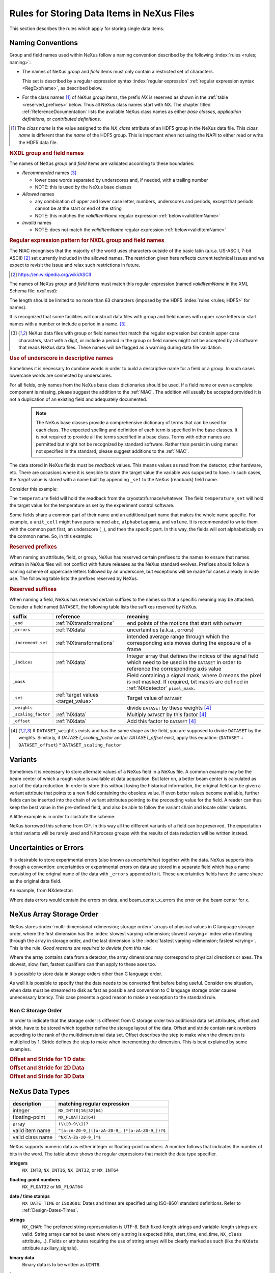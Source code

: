 .. _DataRules:

===========================================
Rules for Storing Data Items in NeXus Files
===========================================

This section describes the rules which apply for storing single data items.

.. _Design-Naming:

Naming Conventions
##################

.. index::
   single: naming convention
   single: NX; used as NX class prefix
   single: attribute; NXclass
   single: NXclass (attribute)

Group and field names used within NeXus follow a naming convention
described by the following :index:`rules <rules; naming>`:

* The names of NeXus *group* and *field* items
  must only contain a restricted set of characters.

  This set is described by a regular expression
  syntax :index:`regular expression`
  :ref:`regular expression syntax <RegExpName>`,
  as described below.

* For the class names [#]_ of NeXus *group* items,
  the prefix *NX* is reserved as shown in the :ref:`table <reserved_prefixes>` below.
  Thus all NeXus class names start with NX.
  The chapter titled :ref:`ReferenceDocumentation` lists the
  available NeXus class names as either *base classes*,
  *application definitions*, or *contributed definitions*.

.. [#] The *class name* is the value assigned to the
   *NX_class* attribute of an HDF5 group in the NeXus data file.
   This *class name* is different than the *name* of the HDF5 group.
   This is important when not using the NAPI to either read or write
   the HDF5 data file.

.. rubric:: NXDL group and field names

.. compound::

   The names of NeXus *group* and *field* items
   are validated according to these boundaries:

   * *Recommended* names [#lc]_

     - lower case words separated by underscores and, if needed, with a trailing number
     - NOTE: this is used by the NeXus base classes

   * *Allowed* names

     - any combination of upper and lower case letter, numbers, underscores and periods, except that periods cannot be at the start or end of the string
     - NOTE: this matches the *validItemName* regular expression :ref:`below<validItemName>`

   * *Invalid* names

     - NOTE: does not match the *validItemName* regular expression :ref:`below<validItemName>`

   .. _RegExpName:

   .. rubric:: Regular expression pattern for NXDL group and field names

   The NIAC recognises that the majority of the world uses characters
   outside of the basic latin (a.k.a. US-ASCII, 7-bit ASCII) [#7bit-ASCII]_
   set currently included in the allowed names. The restriction given here
   reflects current technical issues and we expect to revisit the issue
   and relax such restrictions in future.

   .. [#7bit-ASCII] https://en.wikipedia.org/wiki/ASCII

   The names of NeXus *group* and *field* items must match
   this regular expression (named *validItemName* in the
   XML Schema file: *nxdl.xsd*):

   ..
     To understand this complicated RegExp, see
     https://github.com/nexusformat/definitions/pull/671#issuecomment-708395846

     Also, an online test is shown here:
     https://regex101.com/r/Yknm4v/3

   .. _validItemName:

   .. code-block:: text
       :linenos:

       ^[a-zA-Z0-9_]([a-zA-Z0-9_.]*[a-zA-Z0-9_])?$

   The length should be limited to no more than
   63 characters (imposed by the HDF5 :index:`rules <rules; HDF5>` for names).

   It is recognized that some facilities will construct data files with
   group and field names with upper case letters or start names with a
   number or include a period in a name. [#lc]_

   .. [#lc] NeXus data files with group or field names
      that match the regular expression but contain upper case
      characters, start with a digit, or include a period in the group
      or field names might not be accepted by all software that reads
      NeXus data files.  These names will be flagged as a warning during
      data file validation.

.. _use-underscore:

.. rubric:: Use of underscore in descriptive names

Sometimes it is necessary to combine words in order to build a
descriptive name for a field or a group.
In such cases lowercase words are connected by underscores.

.. code-block:: text
    :linenos:

    number_of_lenses

For all fields, only names from the NeXus base class dictionaries should be used.
If a field name or even a complete component is missing,
please suggest the addition to the :ref:`NIAC`. The addition will usually be
accepted provided it is not a duplication of an existing field and
adequately documented.

    .. note::
	    The NeXus base classes provide a comprehensive dictionary of terms that can be used for each class.
	    The expected spelling and definition of each term is specified in the base classes.
	    It is not required to provide all the terms specified in a base class.
	    Terms with other names are permitted but might not be recognized by standard software.
	    Rather than persist in using names not specified in the standard, please suggest additions to the :ref:`NIAC`.

.. _target_value:

The data stored in NeXus fields must be *readback* values.
This means values as read from the detector, other hardware, etc.
There are occasions where it is sensible to store the target value
the variable was supposed to have. In such cases, the
*target* value is stored with a name built by appending
``_set`` to the NeXus (readback) field name.

Consider this example:

.. code-block:: text
    :linenos:

    temperature
    temperature_set

The ``temperature`` field will hold the readback from the
cryostat/furnace/whatever. The field ``temperature_set`` will hold
the target value for the temperature as set by the
experiment control software.

.. 2020-10-13, added per NIAC 2020
   https://github.com/nexusformat/definitions/issues/791
   We'll leave existing names as-is,
   but make this recommendation for the future.

Some fields share a common part of their name and an additional part
name that makes the whole name specific.  For example, a ``unit_cell``
might have parts named ``abc``, ``alphabetagamma``, and ``volume``.  It
is recommended to write them with the common part first, an underscore
(``_``), and then the specific part.  In this way, the fields will sort
alphabetically on the common name. So, in this example:

.. code-block:: text
    :linenos:

    unit_cell_abc
    unit_cell_alphabetagamma
    unit_cell_volume


.. index:: ! reserved prefixes

.. _reserved_prefixes:

.. rubric:: Reserved prefixes

When naming an attribute, field, or group,
NeXus has reserved certain prefixes to the names to
ensure that names written in NeXus files will not conflict with future
releases as the NeXus standard evolves. Prefixes should follow a naming
scheme of uppercase letters followed by an underscore, but exceptions
will be made for cases already in wide use. The following table lists
the prefixes reserved by NeXus.

.. index::
    reserved prefixes; NX
    reserved prefixes; NX_
    reserved prefixes; BLUESKY_
    reserved prefixes; DECTRIS_
    reserved prefixes; IDF_
    reserved prefixes; NDAttr
    reserved prefixes; PDBX_
    reserved prefixes; SAS_
    reserved prefixes; SILX_
    reserved prefixes; identifier

============== ==================  ============================================  =============================================================
prefix         use                 meaning                                       URL
============== ==================  ============================================  =============================================================
``BLUESKY_``   attributes          reserved for use by Bluesky project           https://blueskyproject.io
``DECTRIS_``   attributes, fields  reserved for use by Dectris                   https://www.dectris.com
``IDF_``       attributes          reserved for use by pulsedTD Muon definition  https://www.isis.stfc.ac.uk/Pages/nexus-definition-v27924.pdf
``NDAttr``     attributes          reserved for use by EPICS area detector       https://github.com/areaDetector
``NX``         NXDL class          for the class names used with NeXus groups    https://www.nexusformat.org
``NX_``        attributes          reserved for use by NeXus                     https://www.nexusformat.org
``PDBX_``      attributes          reserved for the US protein data bank         https://www.rcsb.org
``SAS_``       attributes          reserved for use by canSAS                    https://www.cansas.org
``SILX_``      attributes          reserved for use by silx                      https://www.silx.org
``identifier`` fields          reserved for unique identfier in groups       -
============== ==================  ============================================  =============================================================

.. index:: ! reserved suffixes

.. _reserved_suffixes:

.. rubric:: Reserved suffixes

When naming a field, NeXus has reserved certain suffixes to the names
so that a specific meaning may be attached.  Consider a field named ``DATASET``,
the following table lists the suffixes reserved by NeXus.

.. index::
    reserved suffixes; end
    reserved suffixes; errors
    reserved suffixes; increment_set
    reserved suffixes; indices
    reserved suffixes; mask
    reserved suffixes; set
    reserved suffixes; weights
    reserved suffixes; scaling_factor
    reserved suffixes; offset

===================  =========================================  =================================
suffix               reference                                  meaning
===================  =========================================  =================================
``_end``             :ref:`NXtransformations`                   end points of the motions that start with ``DATASET``
``_errors``          :ref:`NXdata`                              uncertainties (a.k.a., errors)
``_increment_set``   :ref:`NXtransformations`                   intended average range through which the corresponding axis moves during the exposure of a frame
``_indices``         :ref:`NXdata`                              Integer array that defines the indices of the signal field which need to be used in the ``DATASET`` in order to reference the corresponding axis value
``_mask``            ..                                         Field containing a signal mask, where 0 means the pixel is not masked. If required, bit masks are defined in :ref:`NXdetector` ``pixel_mask``.
``_set``             :ref:`target values <target_value>`        Target value of ``DATASET``
``_weights``         ..                                         divide ``DATASET`` by these weights [#suffix_note]_
``_scaling_factor``  :ref:`NXdata`                              Multiply ``DATASET`` by this factor [#suffix_note]_
``_offset``          :ref:`NXdata`                              Add this factor to ``DATASET`` [#suffix_note]_
===================  =========================================  =================================

.. [#suffix_note] If ``DATASET_weights`` exists and has the same shape as the field,
   you are supposed to divide ``DATASET`` by the weights. Similarly, if `DATASET_scaling_factor` and/or
   `DATASET_offset` exist, apply this equation: (``DATASET`` + ``DATASET_offset``) * ``DATASET_scaling_factor``

.. Note that the following line might be added to the above table pending discussion:

   `_axes`            :ref:`NXdata`              String array naming data fields for each axis of ``DATASET``


.. _Design-Variants:


Variants
#########

Sometimes it is necessary to store alternate values of a NeXus field
in a NeXus file. A common example may be the beam center of which a
rough value is available at data acquisition. But later on, a better beam
center is calculated as part of the data reduction. In order to store
this without losing the historical information, the original field can be given a variant attribute that points to
a new field containing the obsolete value. If even better values
become available, further fields can be inserted into the chain of variant attributes
pointing to the preceeding value for the field. A reader can thus
keep the best value in the pre-defined field, and also be able to
follow the variant chain and locate older variants.

A little example is in order to illustrate the scheme:

.. code-block:: text
    :linenos:

    beam_center_x
            @variant=beam_center_x_refined
    beam_center_x_refined
            @variant=beam_center_x_initial_guess
    beam_center_x_initial_guess

NeXus borrowed this scheme from CIF. In this way all the different
variants of a field can be preserved. The expectation is that
variants will be rarely used and NXprocess groups with the results of
data reduction will be written instead.


.. _Design-Uncertainties:

Uncertainties or Errors
########################

It is desirable to store experimental errors (also known as
*uncertainties*) together with the data. NeXus supports this through
a convention: uncertainties or experimental errors on data are
stored in a separate field which has a name consisting of the
original name of the data with ``_errors`` appended to it.
These uncertainties fields have the same shape as the original data field.

An example, from NXdetector:

.. code-block:: text
    :linenos:

    data
    data_errors
    beam_center_x
    beam_center_x_errors

Where data errors would contain the errors on data, and beam_center_x_errors the error on
the beam center for x.


.. _Design-ArrayStorageOrder:

NeXus Array Storage Order
#########################

NeXus stores :index:`multi-dimensional <dimension; storage order>`
arrays of physical values in C language storage order,
where the first dimension has the :index:`slowest varying <dimension; slowest varying>` index when iterating through the array in storage order,
and the last dimension is the :index:`fastest varying <dimension; fastest varying>`. This is the rule.
*Good reasons are required to deviate from this rule.*

Where the array contains data from a detector, the array dimensions may correspond to physical directions or axes. The slowest, slow, fast, fastest qualifiers can then apply to these axes too.

It is possible to store data in storage orders other than C language order.

..  TODO: see note with "Design-DataValueTransformations" section below

As well it is possible to specify that the data needs to be converted first
before being useful.  Consider one situation, when data must be
streamed to disk as fast as possible and conversion to C language
storage order causes unnecessary latency.  This case presents a
good reason to make an exception to the standard rule.


.. index:: dimension; storage order

.. _Design-NonCStorageOrder:

Non C Storage Order
===================

In order to indicate that the storage order is different from C storage order two
additional data set attributes, offset and stride, have to be stored which together define the storage
layout of the data. Offset and stride contain rank numbers according to the rank of the multidimensional
data set. Offset describes the step to make when the dimension is multiplied by 1. Stride defines the step to
make when incrementing the dimension. This is best explained by some examples.

.. compound::

    .. rubric:: Offset and Stride for 1 D data:

    .. literalinclude:: examples/offset-stride-1d.txt
        :tab-width: 4
        :linenos:
        :language: text

.. compound::

    .. rubric:: Offset and Stride for 2D Data

    .. literalinclude:: examples/offset-stride-2d.txt
        :tab-width: 4
        :linenos:
        :language: text

.. compound::

    .. rubric:: Offset and Stride for 3D Data

    .. literalinclude:: examples/offset-stride-3d.txt
        :tab-width: 4
        :linenos:
        :language: text

..  TODO: 2011-10-22,PRJ:
    It is too early to include a section about Data Value Transformations and ``NXformula``.
    There is no ``NXformula`` class in NeXus yet.
    <section xml:id="Design-DataValueTransformations">
    <title>Data Value Transformations</title>
    <para>
    It is possible to store raw values in NeXus data files. Such data has to be stored in
    special <literal>NXformula</literal> groups together with the data and information required to transform
    it into physical values.
    <note>
    <para>NeXus has not yet defined the <literal>NXformula</literal> group for use in NeXus data files.
    The exact content of the <literal>NXformula</literal> group is still under discussion.</para>
    </note>
    </para>
    </section>

..  =========================
    section: NeXus Data Types
    =========================

.. _Design-DataTypes:

NeXus Data Types
################

================ ============================
description      matching regular expression
================ ============================
integer          ``NX_INT(8|16|32|64)``
floating-point   ``NX_FLOAT(32|64)``
array            ``(\\[0-9\\])?``
valid item name  ``^[a-zA-Z0-9_]([a-zA-Z0-9_.]*[a-zA-Z0-9_])?$``
valid class name ``^NX[A-Za-z0-9_]*$``
================ ============================

NeXus supports numeric data as either integer or floating-point
numbers.  A number follows that indicates the number of bits in the word.
The table above shows the regular expressions that
match the data type specifier.

.. index::
    ! integers
    see: numbers; integers

**integers**
    ``NX_INT8``,
    ``NX_INT16``,
    ``NX_INT32``,
    or
    ``NX_INT64``

.. index::
    ! floating-point numbers
    see: numbers; floating-point numbers

**floating-point numbers**
    ``NX_FLOAT32``
    or
    ``NX_FLOAT64``

.. index:: date and time

**date / time stamps**
    ``NX_DATE_TIME`` or  ``ISO8601``:
    Dates and times are specified using
    ISO-8601 standard definitions.
    Refer to :ref:`Design-Dates-Times`.

.. index:: ! strings
.. index:: ! UTF-8

**strings**
   ``NX_CHAR``:
   The preferred string representation is UTF-8.
   Both fixed-length strings and variable-length strings are valid.
   String arrays cannot be used where only a string is expected
   (title, start_time, end_time, ``NX_class`` attribute,...).
   Fields or attributes requiring the use of string arrays will be
   clearly marked as such (like the ``NXdata`` attribute auxiliary_signals).

   .. https://github.com/nexusformat/NIAC/issues/31#issuecomment-433481024

   ..
      All strings are to be encoded in UTF-8. Since most strings in a
      NeXus file are restricted to a small set of characters
      and the first 128 characters are standard across encodings,
      the encoding of most of the strings in a NeXus file will be a moot point.
      Encoding in UTF-8 will be important when recording people's names
      in ``NXuser`` and text notes in ``NXnotes``.

   .. https://github.com/nexusformat/NIAC/issues/23#issuecomment-308773465

   .. index:: strings; variable-length
   .. index:: strings; fixed-length
   .. index:: strings; arrays

   .. https://github.com/nexusformat/definitions/issues/281


   ..
      NeXus accepts both variable and fixed length strings,
      as well as arrays of strings.
      Software that reads NeXus data files should support
      all of these.

      Some file writers write strings as a string array
      of rank 1 and length 1.
      Clients should be prepared to handle such strings.

.. index:: binary data

**binary data**
    Binary data is to be written as ``UINT8``.

.. index:: images

**images**
    Binary image data is to be written using ``UINT8``, the same as binary data, but with an accompanying image mime-type.
    If the data is text, the line terminator is ``[CR][LF]``.

..  ==============================
    section: NeXus dates and times
    ==============================

.. _Design-Dates-Times:

NeXus dates and times
=====================

.. index:: date and time

NeXus  :index:`dates and times <date and time>`
should be stored using the `ISO 8601`_ [#]_  format,
e.g. ``1996-07-31T21:15:22+0600`` (which includes
a time zone offset of ``+0600``).
Note:  The time zone offset is always numeric or ``Z`` (which means UTC).
The standard also allows for time intervals in fractional seconds
with *1 or more digits of precision*.
This avoids confusion, e.g. between U.S. and European conventions,
and is appropriate for machine sorting.
It is recommended to add an explicit time zone,
otherwise the local time zone is assumed per ISO8601.
The norm is that if there is no time zone, it is assumed
local time, however, when a file moves from one country to
another it is undefined. If the local time zone is written,
the ambiguity is gone.

.. _ISO 8601: https://www.w3.org/TR/NOTE-datetime
.. [#] ISO 8601: https://www.w3.org/TR/NOTE-datetime


.. compound::

    .. rubric:: strftime() format specifiers for ISO-8601 time

    .. code-block:: text

    	%Y-%m-%dT%H:%M:%S%z

.. note:: Note that the ``T`` appears literally in the string,
          to indicate the beginning of the time element, as specified
          in ISO 8601.  It is common to use a space in place of the
          ``T``, such as ``1996-07-31 21:15:22+0600``.
          While human-readable (and later allowed in a relaxed revision
          of the standard), compatibility with libraries supporting
          the ISO 8601 standard is not
          assured with this substitution.  The ``strftime()``
          format specifier for this is "``%Y-%m-%d %H:%M:%S%z``".


.. index:: !units
	Unidata UDunits
	UDunits

.. _Design-Units:

NeXus Data Units
################

Given the plethora of possible applications of NeXus, it is difficult to
define units to use. Therefore, the general rule is that you are free to
store data in any unit you find fit. However, any field must have a
units attribute which describes the units. Wherever possible, SI units are
preferred. NeXus units are written as a string attribute (``NX_CHAR``)
and describe the engineering units. The string
should be appropriate for the value.
Values for the NeXus units must be specified in
a format compatible with `Unidata UDunits`_ [#UDunits]_
Application definitions may specify units to be used for fields
using :index:`an <enumeration>` ``enumeration``.

.. _Unidata UDunits: http://www.unidata.ucar.edu/software/udunits
.. [#UDunits]
    The :index:`UDunits`
    specification also includes instructions  for derived units.
    At present, the contents of NeXus ``units`` attributes
    are not validated in data files.

    ..  thus backwards compatible

.. _Rules-StoringDetectors:

Storing Detectors
#################

There are very different types of detectors out there. Storing their data
can be a challenge. As a general guide line: if the detector has some
well defined form, this should be reflected in the data file. A linear
detector becomes a linear array, a rectangular detector becomes an
array of size ``xsize`` times ``ysize``.
Some detectors are so irregular that this
does not work. Then the detector data is stored as a linear array, with the
index being detector number till ``ndet``. Such detectors must be accompanied
by further arrays of length ``ndet`` which give
``azimuthal_angle, polar_angle and distance`` for each detector.

If data from a time of flight (TOF) instrument must be described, then the
TOF dimension becomes the last dimension, for example an area detector of
``xsize`` *vs.* ``ysize``
is stored with TOF as an array with dimensions
``xsize, ysize,
ntof``.

.. _Rules-StoringData-Monitors:

Monitors are Special
####################


:index:`Monitors <monitor>`, detectors that measure the properties
of the experimental probe rather than the probe's interaction with the
sample, have a special place in NeXus files. Monitors are crucial to normalize data.
To emphasize their role, monitors are not stored in the
``NXinstrument`` hierarchy but on ``NXentry`` level
in their own groups as there might be multiple monitors. Of special
importance is the monitor in a group called ``control``.
This is the main monitor against which the data has to be normalized.
This group also contains the counting control information,
i.e. counting mode, times, etc.

Monitor data may be multidimensional. Good examples are scan monitors
where a monitor value per scan point is expected or
time-of-flight monitors.

.. index::
   plotting; how to find data

.. _Find-Plottable-Data:

Find the plottable data
#######################

:ref:`SimplePlotting` is one of the motivations for the NeXus standard.
To implement *simple plotting*, a mechanism must exist to identify
the default data for visualization (plotting) in any NeXus data file.
Over its history the NIAC has agreed upon a method of applying metadata
to identify the default plottable data.  This metadata has always been
specified as HDF attributes.  With the evolution of the underlying file
formats and the NeXus data standard, the method to identify the default
plottable data has evolved, undergoing three distinct versions.

:version 1: :ref:`Design-FindPlottable-ByDimNumber`
:version 2: :ref:`Design-FindPlottable-ByName`
:version 3: :ref:`Design-FindPlottable-NIAC2014`

Consult the :ref:`NeXus API <Introduction-NAPI>`
section, which describes the routines available to program these
operations. In the course of time, generic NeXus browsers will
provide this functionality automatically.

For programmers who may encounter NeXus data files written using
any of these methods, we present the algorithm for each method
to find the default plottable data.  It is recommended to start
with the most recent method, :ref:`Find-Plottable-Data-v3`, first.

.. index:: ! find the default plottable data
.. index:: ! default attribute value
.. index:: ! signal attribute value

.. _Find-Plottable-Data-v3:

Version 3
=========

The third (current) method to identify the default
plottable data is as follows:

#. Start at the top level of the NeXus data file
   (the *root* of the HDF5 hierarchy).

#. Pick the :index:`!default` :ref:`NXentry` group.

   If the *root* has an attribute ``default``, the attribute's value is the name of the
   ``NXentry`` group to be used.
   (The value of the ``default`` attribute :ref:`names <validItemName>` an
   existing child of this group. The child group must itself be a NeXus group.)
   If no `default` attribute exists, pick any
   ``NXentry`` group.  This is trivial if there is only one ``NXentry`` group.

   .. compound::

       .. _fig.flowchart-NXroot-default:

       .. figure:: img/flowchart-NXroot-default.png
           :alt: fig.flowchart-NXroot-default
           :width: 60%

           Find plottable data: select the ``NXentry`` group

#. Pick the default :ref:`NXdata` group.

   Open the ``NXentry`` group selected above. If it has an attribute
   ``default``, the attribute's value is the name of the ``NXdata`` group to be used.
   (The value of the ``default`` attribute :ref:`names <validItemName>` an
   existing child of this group. The child group must itself be a NeXus group.)
   If no `default` attribute exists, pick any ``NXdata`` group. This is trivial
   if there is only one ``NXdata`` group.

   .. compound::

       .. _fig.flowchart-NXentry-default:

       .. figure:: img/flowchart-NXentry-default.png
           :alt: fig.flowchart-NXentry-default
           :width: 60%

           Find plottable data: select the ``NXdata`` group

.. index:: signal data

#. Pick the default plottable field (the *signal* data).

   Open the ``NXdata`` group selected above. If it has a ``signal`` attribute,
   the attribute's value is the name of the field to be plotted.
   (The value of the ``signal`` attribute :ref:`names <validItemName>` an
   existing child of this group. The child group must itself be a NeXus field.)
   If no ``signal`` attribute is present on the ``NXdata``
   group, then proceed to try an :ref:`older NeXus
   method<Find-Plottable-Data-v2>` to find the default plottable data.

   .. compound::

       .. _fig.flowchart-NXdata-signal:

       .. figure:: img/flowchart-NXdata-signal.png
           :alt: fig.flowchart-NXdata-signal
           :width: 90%

           Find plottable data: select the *signal* data

   #. Pick the fields with the dimension scales (the *axes*).

      If the same ``NXdata`` group has an attribute ``axes``,
      then its value is a string (*signal* data is 1-D) or
      string array (*signal* data is 2-D or higher rank)
      naming the field **in this group** to be used as
      dimension scales of the default plottable data.
      The number of values given must be equal to the
      *rank* of the *signal* data.  These are the *abscissae*
      of the plottable *signal* data.

      *If* no field is available to provide a dimension scale
      for a given dimension, then a "``.``" will be used in that position.
      In such cases, programmers are expected to use an integer
      sequence starting from 0 for each position along that dimension.

   #. Associate the dimension scales with each dimension of the plottable data.

      For each field (its name is *AXISNAME*) in ``axes`` that
      provides a dimension scale, there will be
      an ``NXdata`` group attribute ``AXISNAME_indices`` which
      value is an
      .. integer or
      integer array with value of the
      dimensions of the *signal* data to which this dimension scale applies.

      If no ``AXISNAME_indices`` attribute is provided, a programmer is encouraged
      to make best efforts assuming the intent of this ``NXdata`` group
      to provide a default plot.
      The ``AXISNAME_indices`` attribute is only required when necessary to
      resolve ambiguity.

      It is possible there may be more than one ``AXISNAME_indices`` attribute
      with the same value or values.  This indicates the possibilty of using
      alternate abscissae along this (these) dimension(s).  The
      field named in the ``axes`` attribute indicates the intention of
      the data file writer as to which field should be used by default.

#. Plot the *signal* data, given *axes* and *AXISNAME_indices*.


When all the ``default`` and ``signal`` attributes are present, this
Python code example will identify directly the default plottable data
(assuming a ``plot()`` function has been defined by some code::

    group = h5py.File(hdf5_file_name, "r")

    while "default" in group.attrs:
        child_group_name = group.attrs["default"]
        group = group[child_group_name]

    # assumes group.attrs["NX_class"] == "NXdata"
    signal_field_name = group.attrs["signal"]
    data = group[signal_field_name]

    plot(data)


.. _Find-Plottable-Data-v2:

Version 2
=========

.. tip:: Try this method for older NeXus data files and :ref:`Find-Plottable-Data-v3` fails..

The second method to identify the default
plottable data is as follows:

#. Start at the top level of the NeXus data file.

#. Loop through the groups with class ``NXentry``
   until the next step succeeds.

   .. compound::

       .. _fig.flowchart-v2-NXroot-default:

       .. figure:: img/flowchart-v2-NXroot-default.png
           :alt: fig.flowchart-v2-NXroot-default
           :width: 60%

           Find plottable data: pick a ``NXentry`` group

#. Open the NXentry group and loop through the subgroups
   with class ``NXdata`` until the next step succeeds.

   .. compound::

       .. _fig.flowchart-v2-NXentry-default:

       .. figure:: img/flowchart-v2-NXentry-default.png
           :alt: fig.flowchart-v2-NXentry-default
           :width: 60%

           Find plottable data: pick a ``NXdata`` group

#. Open the NXdata group and loop through the fields for the one field
   with attribute ``signal="1"``.
   Note: There should be *only one* field that matches.

   This is the default plottable data.

   If there is no such ``signal="1"`` field,
   proceed to try an
   :ref:`older NeXus method<Find-Plottable-Data-v1>`
   to find the default plottable data.

   #. If this field has an attribute ``axes``:

      #. The ``axes`` attribute value contains a colon (or comma)
         delimited list (in the C-order of the data array) with
         the names of the
         :index:`dimension scales <dimension scale>`
         associated with the plottable data.
         Such as:  ``axes="polar_angle:time_of_flight"``

      #. Parse ``axes`` and open the fields to describe your
         :index:`dimension scales <dimension scale>`

   #. If this field has no attribute ``axes``:

      #. Search for fields with attributes ``axis=1``, ``axis=2``, etc.

      #. These are the fields describing your axis. There may be
         several fields for any axis, i.e. there may be multiple
         fields with the attribute ``axis=1``. Among them the
         field with the attribute ``primary=1`` is the preferred one.
         All others are alternative :index:`dimension scales <dimension scale>`.

#. Having found the default plottable data and its dimension scales:
   make the plot.

   .. compound::

       .. _fig.flowchart-v2-NXdata-signal:

       .. figure:: img/flowchart-v2-NXdata-signal.png
           :alt: fig.flowchart-v2-NXdata-signal
           :width: 98%

           Find plottable data: select the *signal* data


.. _Find-Plottable-Data-v1:

Version 1
=========

.. tip:: Try this method for older NeXus data files.

The first method to identify the default
plottable data is as follows:

#. Open the first top level NeXus group with class
   ``NXentry``.

   .. compound::

       .. _fig.flowchart-v1-NXroot-default:

       .. figure:: img/flowchart-v1-NXroot-default.png
           :alt: fig.flowchart-v1-NXroot-default
           :width: 60%

           Find plottable data: pick the first ``NXentry`` group

#. Open the first NeXus group with class
   ``NXdata``.

   .. compound::

       .. _fig.flowchart-v1-NXentry-default:

       .. figure:: img/flowchart-v1-NXentry-default.png
           :alt: fig.flowchart-v1-NXentry-default
           :width: 60%

           Find plottable data: pick the first ``NXdata`` group

#. Loop through NeXus fields in this group searching for the item
   with attribute
   ``signal="1"``
   indicating this field has the plottable data.

#. Search for the
   one-dimensional NeXus fields with attribute ``primary=1``.
   These are the dimension scales to label
   the axes of each dimension of the data.

#. Link each dimension scale
   to the respective data dimension by
   the ``axis`` attribute (``axis=1``, ``axis=2``,
   ... up to the  :index:`rank <rank>` of the data).

   .. compound::

       .. _fig.flowchart-v1-NXdata-signal:

       .. figure:: img/flowchart-v1-NXdata-signal.png
           :alt: fig.flowchart-v1-NXdata-signal
           :width: 98%

           Find plottable data: select the *signal* data

#. If necessary, close this
   ``NXdata``
   group, search the next ``NXdata`` group, repeating steps 3 to 5.

#. If necessary, close the
   ``NXentry``
   group, search the next ``NXentry`` group, repeating steps 2 to 6.


.. index:: dimension
	!multi-dimensional data
	data; multi-dimensional

.. _multi-dimensional-data:

Associating Multi Dimensional Data with Axis Data
#################################################

NeXus allows for storage of multi dimensional arrays of data.  It is this
data that presents the most challenge for description.  In most cases
it is not sufficient to just have the indices into the array as a label for
the dimensions of the data. Usually the information which physical value
corresponds to an index into a dimension of the multi dimensional data set.
To this purpose a means is needed to locate appropriate data arrays which describe
what each dimension of a multi dimensional data set actually corresponds too.
There is a standard HDF facility to do this: it is called
:index:`dimension scales <dimension; dimension scales>`.
Unfortunately, when NeXus was first designed,
there was only one global namespace for dimension scales.
Thus NeXus had to devise its own scheme for locating axis data which is described
here. A side effect of the NeXus scheme is that it is possible to have multiple
mappings of a given dimension to physical data. For example, a TOF data set can have the TOF
dimension as raw TOF or as energy.

There are now three methods of :index:`associating <link>`
each data dimension to its respective dimension scale.
Only the first method is recommended now, the other two (older methods) are now discouraged.

#. :ref:`Design-FindPlottable-NIAC2014`
#. :ref:`Design-FindPlottable-ByName`
#. :ref:`Design-FindPlottable-ByDimNumber`

The recommended method uses the ``axes`` attribute applied to the :ref:`NXdata` group
to specify the names of each
:index:`dimension scale <dimension; dimension scales>`.
A prerequisite is that the fields describing the axes of the plottable data
are stored together with the plottable data in the same NeXus group.
If this leads to data duplication, use :ref:`links <Design-Links>`.

-----------

.. _Design-FindPlottable-NIAC2014:

Associating plottable data using attributes applied to the :ref:`NXdata` group
==============================================================================

.. tip:: Recommended:
   This is the "*NIAC2014*" method recommended for all new NeXus data files.

The default data to be plotted (and any associated axes)
is specified using attributes attached to the :ref:`NXdata` group.

:``signal``:
   Defines the name of the default field *in the NXdata group*.
   A field of this name *must* exist (either as field or link to field).

   It is recommended to use this attribute
   rather than adding a signal attribute to the field.  [#]_
   The procedure to identify the default data to be plotted is quite simple.
   Given any NeXus data file, any ``NXentry``, or any ``NXdata``,
   follow the chain as it is described from that point.
   Specifically:

   *  The root of the NeXus file may have a ``default``
      attribute that names the default :ref:`NXentry` group.
      This attribute may be omitted if there is only one NXentry group.
      If a second NXentry group is later added, the ``default`` attribute
      must be added then.
   *  Every :ref:`NXentry` group may have a ``default``
      attribute that names the default :ref:`NXdata` group.
      This attribute may be omitted if there is only one NXdata group
      or if no NXdata is present.
      If a second NXdata group is later added, the ``default`` attribute
      must be added then.
   *  Every :ref:`NXdata` group will have a ``signal``
      attribute that names the field name to be plotted by default.
      This attribute is required.


:``axes``:

   String array [#aa]_ that defines the independent data fields used in
   the default plot for all of the dimensions of the *signal* field.
   One entry is provided for every dimension in the *signal* field.

   The field(s) named as values (known as "axes") of this attribute
   *must* exist. An axis slice is specified using a field named
   ``AXISNAME_indices`` as described below (where the text shown here
   as ``AXISNAME`` is to be replaced by the actual field name).

   When no default axis is available for a particular dimension
   of the plottable data, use a "." in that position.

   See examples provided on the NeXus webpage ([#axes]_).

   If there are no axes at all (such as with a stack of images),
   the axes attribute can be omitted.

.. AXISNAME_indices documentation will be repeated in NXdata/@AXISNAME_indices

:``AXISNAME_indices``:
   Each ``AXISNAME_indices`` attribute indicates the dependency
   relationship of the ``AXISNAME`` field (where ``AXISNAME``
   is the name of a field that exists in this ``NXdata`` group)
   with one or more dimensions of the plottable data.

   Integer array [#aa]_ that defines the indices of the *signal* field
   (that field will be a multidimensional array)
   which need to be used in the ``AXISNAME`` field in
   order to reference the corresponding axis value.

   The first index of an array is ``0`` (zero).

   Here, *AXISNAME* is to be replaced by the name of each
   field described in the ``axes`` attribute.
   An example with 2-D data, :math:`d(t,P)`, will illustrate::

      data_2d:NXdata
          @signal="data"
          @axes=["time","pressure"]
          @time_indices=0
          @pressure_indices=1
          data: float[1000,20]
          time: float[1000]
          pressure: float[20]

   This attribute is to be provided in all situations.
   However, if the indices attributes are missing
   (such as for data files written before this specification),
   file readers are encouraged to make their best efforts
   to plot the data.
   Thus the implementation of the
   ``AXISNAME_indices`` attribute is based on the model of
   "strict writer, liberal reader".

.. [#] Summary of the discussion at NIAC2014 to revise how to find default data:
       https://www.nexusformat.org/2014_How_to_find_default_data.html
.. [#aa]  Note on array attributes:
          Attributes potentially containing multiple values
          (axes and _indices) are to be written as string or integer arrays,
          to avoid string parsing in reading applications.
.. [#axes] NIAC2014 proposition: https://www.nexusformat.org/2014_axes_and_uncertainties.html


Examples
++++++++

Several examples are provided to illustrate this method.
More examples are available in the NeXus webpage ([#axes]_).

.. compound::

   .. rubric:: simple 1-D data example showing how to identify the default data (*counts* vs. *mr*)

   In the first example, storage of a 1-D data set  (*counts* vs. *mr*) is described.

   .. code-block:: text
         :linenos:

         datafile.hdf5:NeXus data file
           @default="entry"
           entry:NXentry
             @default="data"
             data:NXdata
               @signal="counts"
               @axes="mr"
               @mr_indices=0
               counts: float[100]  --> the default dependent data
               mr: float[100]      --> the default independent data

.. compound::

   .. rubric:: 2-D data example showing how to identify the default data and associated dimension scales

   A 2-D data set, *data* as a function of *time* and *pressure* is described.
   By default as indicated by the ``axes`` attribute,
   *pressure* is to be used.
   The *temperature* array is described as a substitute for *pressure*
   (so it replaces dimension ``1`` of ``data`` as indicated by the
   ``temperature_indices`` attribute).

   .. code-block:: text
         :linenos:

         datafile.hdf5:NeXus data file
           @default="entry"
           entry:NXentry
             @default="data_2d"
             data_2d:NXdata
               @signal="data"
               @axes=["time","pressure"]
               @pressure_indices=1
               @temperature_indices=1
               @time_indices=0
               data: float[1000,20]
               pressure: float[20]
               temperature: float[20]
               time: float[1000]

-----------


.. _Design-FindPlottable-ByName:

Associating plottable data by name using the ``axes`` attribute
===============================================================

.. warning:: Discouraged:
   See this method: :ref:`Design-FindPlottable-NIAC2014`.

This method defines an attribute of the data field
:index:`called <axes (attribute)>` *axes*.
The ``axes`` attribute contains the names of
each :index:`dimension scale <dimension; dimension scales>`
as a colon (or comma) separated list in the order they appear in C.
For example:

.. compound::

    .. rubric:: denoting axes by name

    .. literalinclude:: examples/axes-byname.xml.txt
        :tab-width: 4
        :linenos:
        :language: text

-----------

.. _Design-FindPlottable-ByDimNumber:

Associating plottable data by dimension number using the ``axis`` attribute
===========================================================================

.. warning:: Discouraged:
   See this method: :ref:`Design-FindPlottable-ByName`

The original method defines an attribute of each dimension
scale field :index:`called <axis>` *axis*.
It is an integer whose value is the number of
the dimension, in order of
:index:`fastest varying dimension <dimension; fastest varying>`.
That is, if the array being stored is data with elements
``data[j][i]`` in C and
``data(i,j)`` in Fortran, where ``i`` is the
time-of-flight index and ``j`` is
the polar angle index, the ``NXdata`` :index:`group <NXdata (base class)>`
would contain:

.. compound::

    .. rubric:: denoting axes by integer number

    .. literalinclude:: examples/axes-bydimnumber.xml.txt
        :tab-width: 4
        :linenos:
        :language: text

The ``axis`` attribute must
be defined for each dimension scale.
The ``primary`` attribute is unique to this method.

There are limited circumstances in which more
than one :index:`dimension scale <dimension; dimension scales>`
for the same data dimension can be included in the same ``NXdata`` group.
The most common is when the dimension scales are
the three components of an
*(hkl)* scan. In order to
handle this case, we have defined another attribute
of type integer called
``primary`` whose value determines the order
in which the scale is expected to be chosen for :index:`plotting`, i.e.

+ 1st choice: ``primary=1``

+ 2nd choice: ``primary=2``

+ etc.

If there is more than one scale with the same value of the ``axis`` attribute, one
of them must have set ``primary=1``. Defining the ``primary``
attribute for the other scales is optional.

	.. note:: The ``primary`` attribute can only be
	          used with the first method of defining
             :index:`dimension scales <dimension; dimension scales>`
	          discussed above. In addition to
	          the ``signal`` data, this
	          group could contain a data set of the same  :index:`rank <rank>`
	          and dimensions called ``errors``
	          containing the standard deviations of the data.

.. 2016-01-23,PRJ: not necessary
   Perhaps substitute with the discussion from NIAC2014?
   https://www.nexusformat.org/2014_axes_and_uncertainties.html

   .. _Design-Linking-Discussion:

   Discussion of the two linking methods
   =====================================

   In general the method using the ``axes`` attribute on the multi dimensional
   data set should be preferred. This leaves the actual axis describing data sets
   unannotated and allows them to be used as an axis for other multi dimensional
   data.  This is especially a concern as an axis describing a data set may be linked
   into another group where it may describe a
   :index:`completely different dimension <dimension; data set>`
   of another data set.

   Only when alternative axes definitions are needed, the ``axis`` method
   should be used to specify an axis of a data set.  This is shown in the example above for
   the ``some_other_angle`` field where ``axis=1``
   denotes another possible primary axis for plotting.  The default
   axis for plotting carries the ``primary=1`` attribute.

   Both methods of linking data axes will be supported in NeXus
   utilities that identify
   :index:`dimension scales <dimension; dimension scales>`,
   such as ``NXUfindaxis()``.
